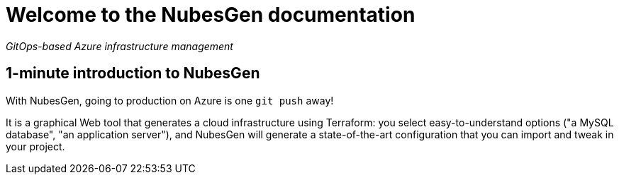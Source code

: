 = Welcome to the NubesGen documentation

__GitOps-based Azure infrastructure management__

== 1-minute introduction to NubesGen

With NubesGen, going to production on Azure is one `git push` away!

It is a graphical Web tool that generates a cloud infrastructure using Terraform: you select easy-to-understand options ("a MySQL database", "an application server"), and NubesGen will generate a state-of-the-art configuration that you can import and tweak in your project.

